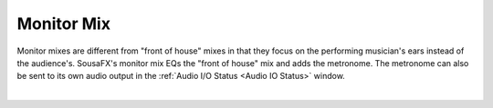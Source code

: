 Monitor Mix
===========

Monitor mixes are different from "front of house" mixes 
in that they focus on the performing musician's ears 
instead of the audience's. SousaFX's monitor mix 
EQs the "front of house" mix and adds the metronome. 
The metronome can also be sent to its own audio output 
in the :ref:`Audio I/O Status <Audio IO Status>` window.

.. image:: media/monitor.webp
   :width: 60%
   :align: center
   :alt: monitormix

|
